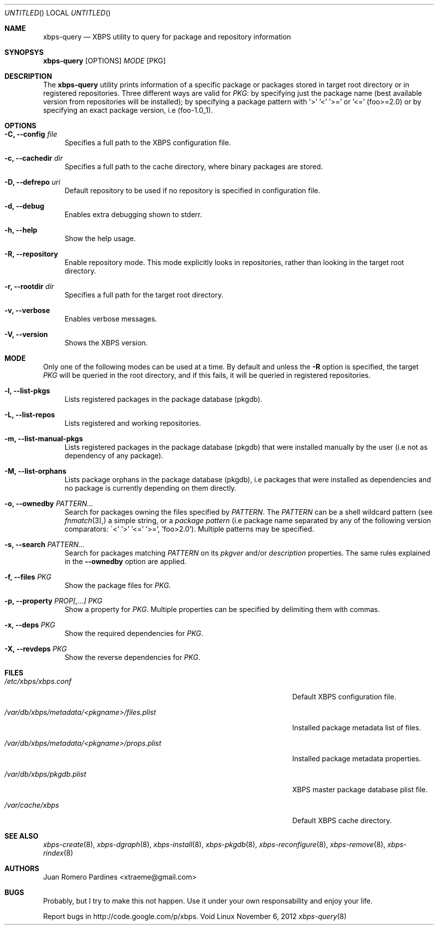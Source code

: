 .Dd November 6, 2012
.Os Void Linux
.Dt xbps-query 8
.Sh NAME
.Nm xbps-query
.Nd XBPS utility to query for package and repository information
.Sh SYNOPSYS
.Nm xbps-query
.Op OPTIONS
.Ar MODE
.Op PKG
.Sh DESCRIPTION
The
.Nm
utility prints information of a specific package or packages stored
in target root directory or in registered repositories.
Three different ways are valid for
.Ar PKG :
by specifying just the
package name (best available version from repositories will be installed);
by specifying a package pattern with '>' '<' '>=' or '<=' (foo>=2.0) or
by specifying an exact package version, i.e (foo-1.0_1).
.Sh OPTIONS
.Bl -tag -width -x
.It Fl C, Fl -config Ar file
Specifies a full path to the XBPS configuration file.
.It Fl c, Fl -cachedir Ar dir
Specifies a full path to the cache directory, where binary packages are stored.
.It Fl D, Fl -defrepo Ar uri
Default repository to be used if no repository is specified in configuration file.
.It Fl d, Fl -debug
Enables extra debugging shown to stderr.
.It Fl h, Fl -help
Show the help usage.
.It Fl R, Fl -repository
Enable repository mode. This mode explicitly looks in repositories, rather
than looking in the target root directory.
.It Fl r, Fl -rootdir Ar dir
Specifies a full path for the target root directory.
.It Fl v, Fl -verbose
Enables verbose messages.
.It Fl V, Fl -version
Shows the XBPS version.
.Sh MODE
Only one of the following modes can be used at a time.
By default and unless the
.Fl R
option is specified, the target
.Ar PKG
will be queried in the root directory, and if this fails, it will be
queried in registered repositories.
.Bl -tag -width -x
.It Fl l, Fl -list-pkgs
Lists registered packages in the package database (pkgdb).
.It Fl L, Fl -list-repos
Lists registered and working repositories.
.It Fl m, Fl -list-manual-pkgs
Lists registered packages in the package database (pkgdb) that were installed
manually by the user (i.e not as dependency of any package).
.It Fl M, Fl -list-orphans
Lists package orphans in the package database (pkgdb), i.e packages that
were installed as dependencies and no package is currently depending on them
directly.
.It Fl o, Fl -ownedby Ar PATTERN...
Search for packages owning the files specified by
.Ar PATTERN .
The
.Ar PATTERN
can be a shell wildcard pattern (see
.Xr fnmatch 3),
a simple string, or a
.Ar package pattern
(i.e package name separated by any of the following version comparators:
\'<' '>' '<=' '>=', 'foo>2.0').
Multiple patterns may be specified.
.It Fl s, Fl -search Ar PATTERN...
Search for packages matching
.Ar PATTERN
on its
.Em pkgver
and/or
.Em description
properties. The same rules explained in the
.Fl -ownedby
option are applied.
.It Fl f, Fl -files Ar PKG
Show the package files for
.Ar PKG .
.It Fl p, Fl -property Ar PROP[,...] Ar PKG
Show a property for
.Ar PKG .
Multiple properties can be specified by delimiting them with commas.
.It Fl x, Fl -deps Ar PKG
Show the required dependencies for
.Ar PKG .
.It Fl X, Fl -revdeps Ar PKG
Show the reverse dependencies for
.Ar PKG .
.Sh FILES
.Bl -tag -width /var/db/xbps/metadata/<pkgname>/files.plist
.It Ar /etc/xbps/xbps.conf
Default XBPS configuration file.
.It Ar /var/db/xbps/metadata/<pkgname>/files.plist
Installed package metadata list of files.
.It Ar /var/db/xbps/metadata/<pkgname>/props.plist
Installed package metadata properties.
.It Ar /var/db/xbps/pkgdb.plist
XBPS master package database plist file.
.It Ar /var/cache/xbps
Default XBPS cache directory.
.Sh SEE ALSO
.Xr xbps-create 8 ,
.Xr xbps-dgraph 8 ,
.Xr xbps-install 8 ,
.Xr xbps-pkgdb 8 ,
.Xr xbps-reconfigure 8 ,
.Xr xbps-remove 8 ,
.Xr xbps-rindex 8
.Sh AUTHORS
.An Juan Romero Pardines <xtraeme@gmail.com>
.Sh BUGS
Probably, but I try to make this not happen. Use it under your own
responsability and enjoy your life.
.Pp
Report bugs in http://code.google.com/p/xbps.
